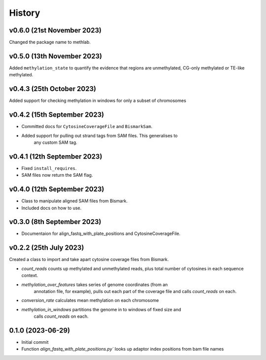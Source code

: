 =======
History
=======

v0.6.0 (21st November 2023)
---------------------------
Changed the package name to methlab.

v0.5.0 (13th November 2023)
---------------------------
Added ``methylation_state`` to quantify the evidence that regions are unmethylated, CG-only methylated or TE-like methylated.

v0.4.3 (25th October 2023)
--------------------------
Added support for checking methylation in windows for only a subset of chromosomes

v0.4.2 (15th September 2023)
----------------------------
- Committed docs for ``CytosineCoverageFile`` and ``BismarkSam``.
- Added support for pulling out strand tags from SAM files. This generalises to
    any custom SAM tag. 

v0.4.1 (12th September 2023)
----------------------------

- Fixed ``install_requires``.
- SAM files now return the SAM flag.


v0.4.0 (12th September 2023)
----------------------------

- Class to manipulate aligned SAM files from Bismark.  
- Included docs on how to use.
    

v0.3.0 (8th September 2023)
---------------------------

* Documentaion for align_fastq_with_plate_positions and CytosineCoverageFile.

v0.2.2 (25th July 2023)
-----------------------

Created a class to import and take apart cytosine coverage files from Bismark.

- `count_reads` counts up methylated and unmethylated reads, plus total number of cytosines in each sequence context.
- `methylation_over_features` takes series of genome coordinates (from an
    annotation file, for example), pulls out each part of the coverage file and
    calls `count_reads` on each.
* `conversion_rate` calculates mean methylation on each chromosome
* `methylation_in_windows` partitions the genome in to windows of fixed size and
    calls `count_reads` on each.

0.1.0 (2023-06-29)
------------------

- Initial commit 
- Function `align_fastq_with_plate_positions.py`` looks up adaptor index positions from bam file names
